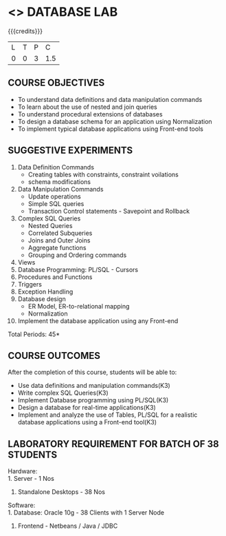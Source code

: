 * <<<408>>> DATABASE LAB
:properties:
:author: Mr. B. Senthil Kumar and Dr. P. Mirunalini
:date: 
:end:

#+startup: showall

{{{credits}}}
| L | T | P | C |
| 0 | 0 | 3 | 1.5 |


** CO PO MAPPING :noexport:
#+NAME: co-po-mapping
|                | PO1 | PO2 | PO3 | PO4 | PO5 | PO6 | PO7 | PO8 | PO9 | PO10 | PO11 | PO12 | PSO1 | PSO2 | PSO3 |
| CO1            |  3  |  2  |     |     |     |     |     |     |     |      |      |      |   2   |      |      |
| CO2            |  3  |  2  |     |     |     |     |     |     |     |      |      |      |   2   |      |      |
| CO3            |  3  |  3  |     |     |     |     |     |     |     |      |      |      |   2   |      |      |
| CO4            |  3  |  2  |     |  3  |     |     |     |     |     |      |      |      |   2   |      |      |
| CO5            |  3  |     |     |     |   2 |     |     |     |     |      |      |      |   2   |      |      |
| Score          | 15  |  9  |     |     |     |     |     |     |     |      |      |      |   10  |      |      |
| Course Mapping |  3  |  3  |     |  3  |   2 |     |     |     |    |      |      |       |    2  |      |      |


** COURSE OBJECTIVES
- To understand data definitions and data manipulation commands
- To learn about the use of nested and join queries
- To understand procedural extensions of databases
- To design a database schema for an application using Normalization
- To implement typical database applications using Front-end tools

** SUGGESTIVE EXPERIMENTS
1. Data Definition Commands 
   - Creating tables with constraints, constraint voilations
   - schema modifications
2. Data Manipulation Commands 
   - Update operations
   - Simple SQL queries
   - Transaction Control statements - Savepoint and Rollback
3. Complex SQL Queries
   - Nested Queries
   - Correlated Subqueries
   - Joins and Outer Joins
   - Aggregate functions
   - Grouping and Ordering commands
4. Views 
5. Database Programming: PL/SQL - Cursors
6. Procedures and Functions
7. Triggers
8. Exception Handling
9. Database design 
   - ER Model, ER-to-relational mapping
   - Normalization
10. Implement the database application using any Front-end

\hfill *Total Periods: 45*

** COURSE OUTCOMES
After the completion of this course, students will be able to: 
- Use data definitions and manipulation commands(K3)
- Write complex SQL Queries(K3)
- Implement Database programming using PL/SQL(K3)
- Design a database for real-time applications(K3)
- Implement and analyze the use of Tables, PL/SQL for a realistic
  database applications using a Front-end tool(K3)

** LABORATORY REQUIREMENT FOR BATCH OF 38 STUDENTS
Hardware:\\
1. Server - 1 Nos
2. Standalone Desktops - 38 Nos

Software:\\
1. Database: Oracle 10g - 38 Clients with 1 Server Node
2. Frontend - Netbeans / Java / JDBC
  

